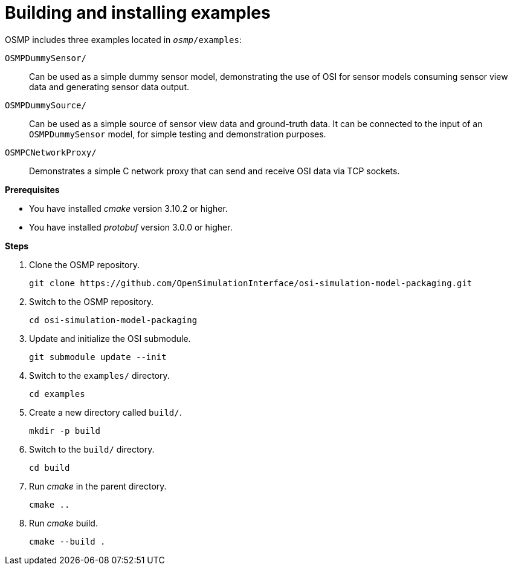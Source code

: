 = Building and installing examples

OSMP includes three examples located in `_osmp_/examples`:

`OSMPDummySensor/`::
Can be used as a simple dummy sensor model, demonstrating the use of OSI for sensor models consuming sensor view data and generating sensor data output.

`OSMPDummySource/`::
Can be used as a simple source of sensor view data and ground-truth data.
It can be connected to the input of an `OSMPDummySensor` model, for simple testing and demonstration purposes.

`OSMPCNetworkProxy/`::
Demonstrates a simple C network proxy that can send and receive OSI data via TCP sockets.

**Prerequisites**

* You have installed _cmake_ version 3.10.2 or higher.
* You have installed _protobuf_ version 3.0.0 or higher.

**Steps**

. Clone the OSMP repository.
+
----
git clone https://github.com/OpenSimulationInterface/osi-simulation-model-packaging.git
----
+
. Switch to the OSMP repository.
+
----
cd osi-simulation-model-packaging
----
+
. Update and initialize the OSI submodule.
+
----
git submodule update --init
----
+
. Switch to the `examples/` directory.
+
----
cd examples
----
+
. Create a new directory called `build/`.
+
----
mkdir -p build
----
+
. Switch to the `build/` directory.
+
----
cd build
----
+
. Run _cmake_ in the parent directory.
+
----
cmake ..
----
+
. Run _cmake_ build.
+
----
cmake --build .
----
